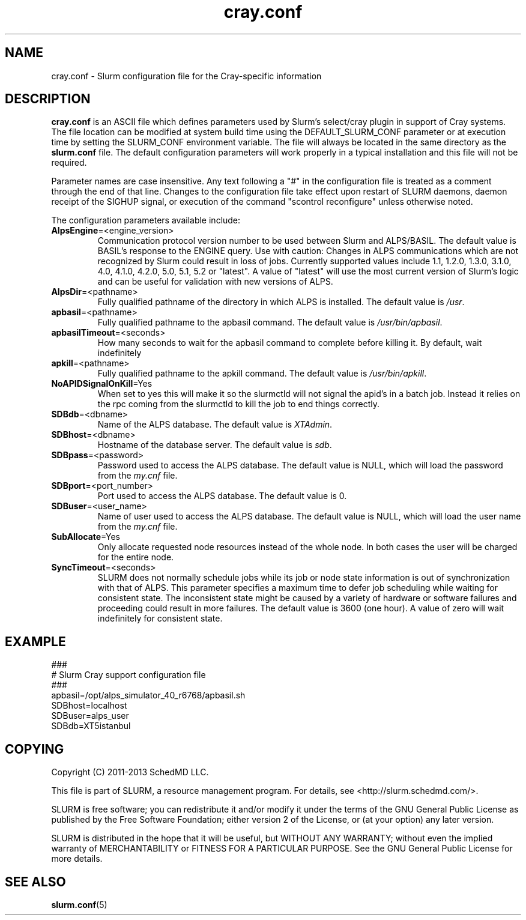.TH "cray.conf" "5" "Slurm Configuration File" "April 2015" "Slurm Configuration File"

.SH "NAME"
cray.conf \- Slurm configuration file for the Cray\-specific information

.SH "DESCRIPTION"
\fBcray.conf\fP is an ASCII file which defines parameters used by 
Slurm's select/cray plugin in support of Cray systems.
The file location can be modified at system build time using the
DEFAULT_SLURM_CONF parameter or at execution time by setting the SLURM_CONF
environment variable. The file will always be located in the
same directory as the \fBslurm.conf\fP file.
The default configuration parameters will work properly in a typical
installation and this file will not be required.
.LP
Parameter names are case insensitive.
Any text following a "#" in the configuration file is treated
as a comment through the end of that line.
Changes to the configuration file take effect upon restart of
SLURM daemons, daemon receipt of the SIGHUP signal, or execution
of the command "scontrol reconfigure" unless otherwise noted.
.LP
The configuration parameters available include:

.TP
\fBAlpsEngine\fR=<engine_version>
Communication protocol version number to be used between Slurm and ALPS/BASIL.
The default value is BASIL's response to the ENGINE query.
Use with caution: Changes in ALPS communications which are not recognized
by Slurm could result in loss of jobs.
Currently supported values include
1.1, 1.2.0, 1.3.0, 3.1.0, 4.0, 4.1.0, 4.2.0, 5.0, 5.1, 5.2 or "latest".
A value of "latest" will use the most current version of Slurm's logic and
can be useful for validation with new versions of ALPS.

.TP
\fBAlpsDir\fR=<pathname>
Fully qualified pathname of the directory in which ALPS is installed.
The default value is \fI/usr\fR.

.TP
\fBapbasil\fR=<pathname>
Fully qualified pathname to the apbasil command.
The default value is \fI/usr/bin/apbasil\fR.

.TP
\fBapbasilTimeout\fR=<seconds>
How many seconds to wait for the apbasil command to complete before killing it.
By default, wait indefinitely

.TP
\fBapkill\fR=<pathname>
Fully qualified pathname to the apkill command.
The default value is \fI/usr/bin/apkill\fR.

.TP
\fBNoAPIDSignalOnKill\fR=Yes
When set to yes this will make it so the slurmctld will not signal the apid's
in a batch job.  Instead it relies on the rpc coming from the slurmctld to
kill the job to end things correctly.

.TP
\fBSDBdb\fR=<dbname>
Name of the ALPS database.
The default value is \fIXTAdmin\fR.

.TP
\fBSDBhost\fR=<dbname>
Hostname of the database server.
The default value is \fIsdb\fR.

.TP
\fBSDBpass\fR=<password>
Password used to access the ALPS database.
The default value is NULL, which will load the password from the \fImy.cnf\fR file.

.TP
\fBSDBport\fR=<port_number>
Port used to access the ALPS database.
The default value is 0.

.TP
\fBSDBuser\fR=<user_name>
Name of user used to access the ALPS database.
The default value is NULL, which will load the user name from the \fImy.cnf\fR file.

.TP
\fBSubAllocate\fR=Yes
Only allocate requested node resources instead of the whole node.  In both
cases the user will be charged for the entire node.

.TP
\fBSyncTimeout\fR=<seconds>
SLURM does not normally schedule jobs while its job or node state information
is out of synchronization with that of ALPS. This parameter specifies a maximum
time to defer job scheduling while waiting for consistent state.  The
inconsistent state might be caused by a variety of hardware or software
failures and proceeding could result in more failures. The default value is
3600 (one hour). A value of zero will wait indefinitely for consistent state.

.SH "EXAMPLE"
.LP
.br
###
.br
# Slurm Cray support configuration file
.br
###
.br
apbasil=/opt/alps_simulator_40_r6768/apbasil.sh
.br
SDBhost=localhost
.br
SDBuser=alps_user
.br
SDBdb=XT5istanbul

.SH "COPYING"
Copyright (C) 2011-2013 SchedMD LLC.
.LP
This file is part of SLURM, a resource management program.
For details, see <http://slurm.schedmd.com/>.
.LP
SLURM is free software; you can redistribute it and/or modify it under
the terms of the GNU General Public License as published by the Free
Software Foundation; either version 2 of the License, or (at your option)
any later version.
.LP
SLURM is distributed in the hope that it will be useful, but WITHOUT ANY
WARRANTY; without even the implied warranty of MERCHANTABILITY or FITNESS
FOR A PARTICULAR PURPOSE.  See the GNU General Public License for more
details.

.SH "SEE ALSO"
.LP
\fBslurm.conf\fR(5)
